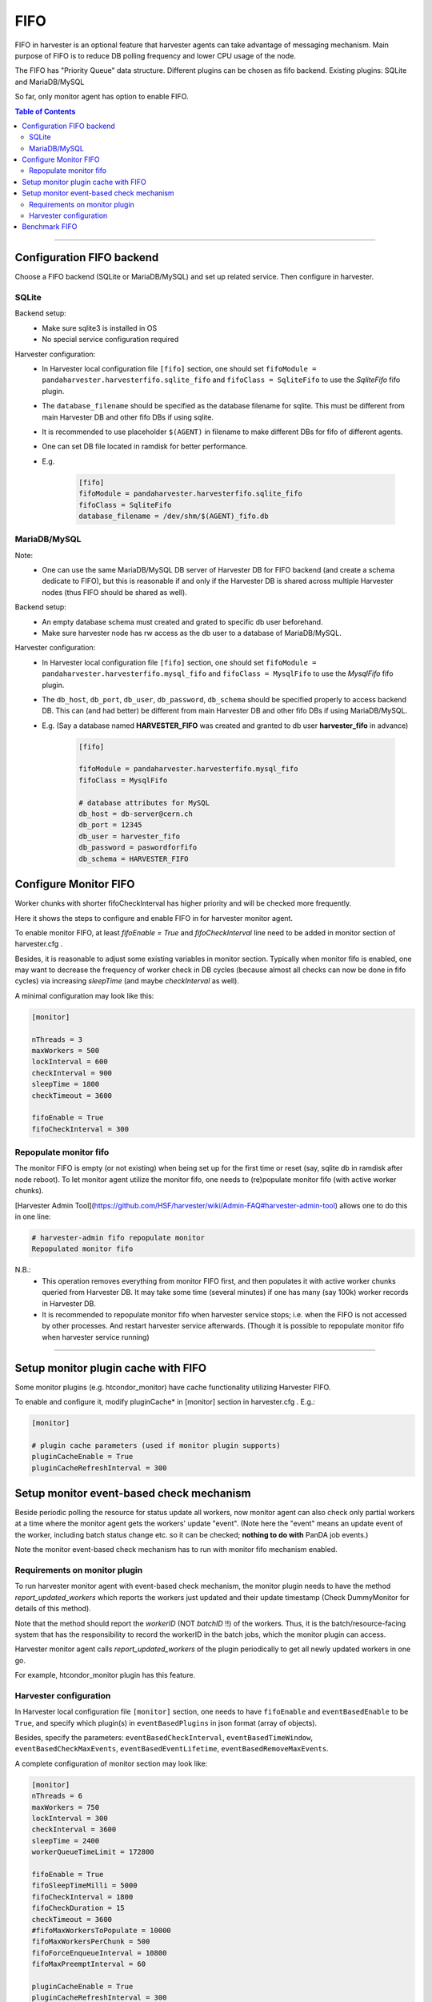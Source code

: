 ===================================
FIFO
===================================

FIFO in harvester is an optional feature that harvester agents can take advantage of messaging mechanism. 
Main purpose of FIFO is to reduce DB polling frequency and lower CPU usage of the node.

The FIFO has "Priority Queue" data structure.
Different plugins can be chosen as fifo backend. Existing plugins: SQLite and MariaDB/MySQL

So far, only monitor agent has option to enable FIFO. 

.. contents:: Table of Contents
    :local:
    :depth: 2


================================================================


Configuration FIFO backend
--------------------------

Choose a FIFO backend (SQLite or MariaDB/MySQL) and set up related service. 
Then configure in harvester.


SQLite
""""""

Backend setup\:
    * Make sure sqlite3 is installed in OS
    * No special service configuration required

Harvester configuration\:
    * In Harvester local configuration file ``[fifo]`` section, one should set ``fifoModule = pandaharvester.harvesterfifo.sqlite_fifo`` and ``fifoClass = SqliteFifo`` to use the `SqliteFifo` fifo plugin.
    * The ``database_filename`` should be specified as the database filename for sqlite. This must be different from main Harvester DB and other fifo DBs if using sqlite.
    * It is recommended to use placeholder ``$(AGENT)`` in filename to make different DBs for fifo of different agents.
    * One can set DB file located in ramdisk for better performance.
    * E.g.

        .. code-block:: text

            [fifo]
            fifoModule = pandaharvester.harvesterfifo.sqlite_fifo
            fifoClass = SqliteFifo
            database_filename = /dev/shm/$(AGENT)_fifo.db


MariaDB/MySQL
"""""""""""""

Note\:
    * One can use the same MariaDB/MySQL DB server of Harvester DB for FIFO backend (and create a schema dedicate to FIFO), but this is reasonable if and only if the Harvester DB is shared across multiple Harvester nodes (thus FIFO should be shared as well).

Backend setup\:
    * An empty database schema must created and grated to specific db user beforehand.
    * Make sure harvester node has rw access as the db user to a database of MariaDB/MySQL.

Harvester configuration\:
    * In Harvester local configuration file ``[fifo]`` section, one should set ``fifoModule = pandaharvester.harvesterfifo.mysql_fifo`` and ``fifoClass = MysqlFifo`` to use the `MysqlFifo` fifo plugin.
    * The ``db_host``, ``db_port``, ``db_user``, ``db_password``, ``db_schema`` should be specified properly to access backend DB. This can (and had better) be different from main Harvester DB and other fifo DBs if using MariaDB/MySQL.
    * E.g. (Say a database named **HARVESTER_FIFO** was created and granted to db user **harvester_fifo** in advance)

        .. code-block:: text

            [fifo]

            fifoModule = pandaharvester.harvesterfifo.mysql_fifo
            fifoClass = MysqlFifo

            # database attributes for MySQL
            db_host = db-server@cern.ch
            db_port = 12345
            db_user = harvester_fifo
            db_password = paswordforfifo
            db_schema = HARVESTER_FIFO



Configure Monitor FIFO
-----------------------


Worker chunks with shorter fifoCheckInterval has higher priority and will be checked more frequently.

Here it shows the steps to configure and enable FIFO in for harvester monitor agent.

To enable monitor FIFO, at least `fifoEnable = True` and `fifoCheckInterval` line need to be added in monitor section of harvester.cfg .

Besides, it is reasonable to adjust some existing variables in monitor section. Typically when monitor fifo is enabled, one may want to decrease the frequency of worker check in DB cycles (because almost all checks can now be done in fifo cycles) via increasing `sleepTime` (and maybe `checkInterval` as well).

A minimal configuration may look like this\:

.. code-block:: text

    [monitor]

    nThreads = 3
    maxWorkers = 500
    lockInterval = 600
    checkInterval = 900
    sleepTime = 1800
    checkTimeout = 3600
    
    fifoEnable = True
    fifoCheckInterval = 300


Repopulate monitor fifo
""""""""""""""""""""""""

The monitor FIFO is empty (or not existing) when being set up for the first time or reset (say, sqlite db in ramdisk after node reboot). To let monitor agent utilize the monitor fifo, one needs to (re)populate monitor fifo (with active worker chunks).

[Harvester Admin Tool](https://github.com/HSF/harvester/wiki/Admin-FAQ#harvester-admin-tool) allows one to do this in one line:

.. code-block:: text

    # harvester-admin fifo repopulate monitor
    Repopulated monitor fifo


N.B.\:
    * This operation removes everything from monitor FIFO first, and then populates it with active worker chunks queried from Harvester DB. It may take some time (several minutes) if one has many (say 100k) worker records in Harvester DB.
    * It is recommended to repopulate monitor fifo when harvester service stops; i.e. when the FIFO is not accessed by other processes. And restart harvester service afterwards.  (Though it is possible to repopulate monitor fifo when harvester service running)


================================================================

Setup monitor plugin cache with FIFO
------------------------------------

Some monitor plugins (e.g. htcondor_monitor) have cache functionality utilizing Harvester FIFO.

To enable and configure it, modify pluginCache* in [monitor] section in harvester.cfg . E.g.\:

.. code-block:: text

    [monitor]

    # plugin cache parameters (used if monitor plugin supports)
    pluginCacheEnable = True
    pluginCacheRefreshInterval = 300



Setup monitor event-based check mechanism
-----------------------------------------

Beside periodic polling the resource for status update all workers, now monitor agent can also check only partial workers at a time where the monitor agent gets the workers' update "event". 
(Note here the "event" means an update event of the worker, including batch status change etc. so it can be checked; **nothing to do with** PanDA job events.)

Note the monitor event-based check mechanism has to run with monitor fifo mechanism enabled.


Requirements on monitor plugin
""""""""""""""""""""""""""""""

To run harvester monitor agent with event-based check mechanism, the monitor plugin needs to have the method `report_updated_workers` which reports the workers just updated and their update timestamp (Check DummyMonitor for details of this method).

Note that the method should report the `workerID` (NOT `batchID` !!) of the workers. Thus, it is the batch/resource-facing system that has the responsibility to record the workerID in the batch jobs, which the monitor plugin can access.

Harvester monitor agent calls `report_updated_workers` of the plugin periodically to get all newly updated workers in one go.

For example, htcondor_monitor plugin has this feature.

Harvester configuration
""""""""""""""""""""""""

In Harvester local configuration file ``[monitor]`` section, one needs to have ``fifoEnable`` and ``eventBasedEnable`` to be ``True``, and specify which plugin(s) in ``eventBasedPlugins`` in json format (array of objects).

Besides, specify the parameters: ``eventBasedCheckInterval``, ``eventBasedTimeWindow``, ``eventBasedCheckMaxEvents``, ``eventBasedEventLifetime``, ``eventBasedRemoveMaxEvents``.

A complete configuration of monitor section may look like: 

.. code-block:: text

    [monitor]
    nThreads = 6 
    maxWorkers = 750
    lockInterval = 300
    checkInterval = 3600
    sleepTime = 2400
    workerQueueTimeLimit = 172800

    fifoEnable = True
    fifoSleepTimeMilli = 5000
    fifoCheckInterval = 1800
    fifoCheckDuration = 15
    checkTimeout = 3600
    #fifoMaxWorkersToPopulate = 10000
    fifoMaxWorkersPerChunk = 500
    fifoForceEnqueueInterval = 10800
    fifoMaxPreemptInterval = 60

    pluginCacheEnable = True
    pluginCacheRefreshInterval = 300

    eventBasedEnable = True
    eventBasedPlugins = 
    [
        {
        "module": "pandaharvester.harvestermonitor.htcondor_monitor",
        "name": "HTCondorMonitor",
        "condorHostConfig_list": [
            "/opt/harvester/etc/panda/condor_host_config.json"
            ]
        }
    ]
    eventBasedCheckInterval = 300
    eventBasedTimeWindow = 450
    eventBasedCheckMaxEvents = 500
    eventBasedEventLifetime = 1800
    eventBasedRemoveMaxEvents = 2000



================================================================

Benchmark FIFO
--------------

It is possible to benchmark the FIFO backend to understand its performance.

Harvester Admin Tool (link) provides a FIFO benchmark command. For example\:

.. code-block:: text

    # harvester-admin fifo benchmark -n 500
    Start fifo benchmark ...
    Cleared fifo
    Put 500 objects by 1 threads : took 0.624 sec
    Now fifo size is 500
    Get 500 objects by 1 threads : took 0.719 sec
    Now fifo size is 0
    Put 500 objects by 1 threads : took 0.557 sec
    Now fifo size is 500
    Get 500 objects protective dequeue by 1 threads : took 0.755 sec
    Now fifo size is 500
    Put 500 objects by 1 threads : took 0.545 sec
    Now fifo size is 1000
    Cleared fifo : took 0.008 sec
    Now fifo size is 0
    Finished fifo benchmark
    Summary:
    FIFO plugin is: MysqlFifo
    Benchmark with 500 objects by 1 threads
    Put            : 1.151 ms / obj
    Get            : 1.438 ms / obj
    Get protective : 1.510 ms / obj
    Clear          : 0.015 ms / obj

where one can specify the number of objects to benchmark with ``-n`` option.

Note the benchmark is undergone on a separate table from those used by Harvester agent fifos (e.g. monitor fifo) so that the data will not mix.
However, it is better to run benchmark when Harvester service is stopped.
